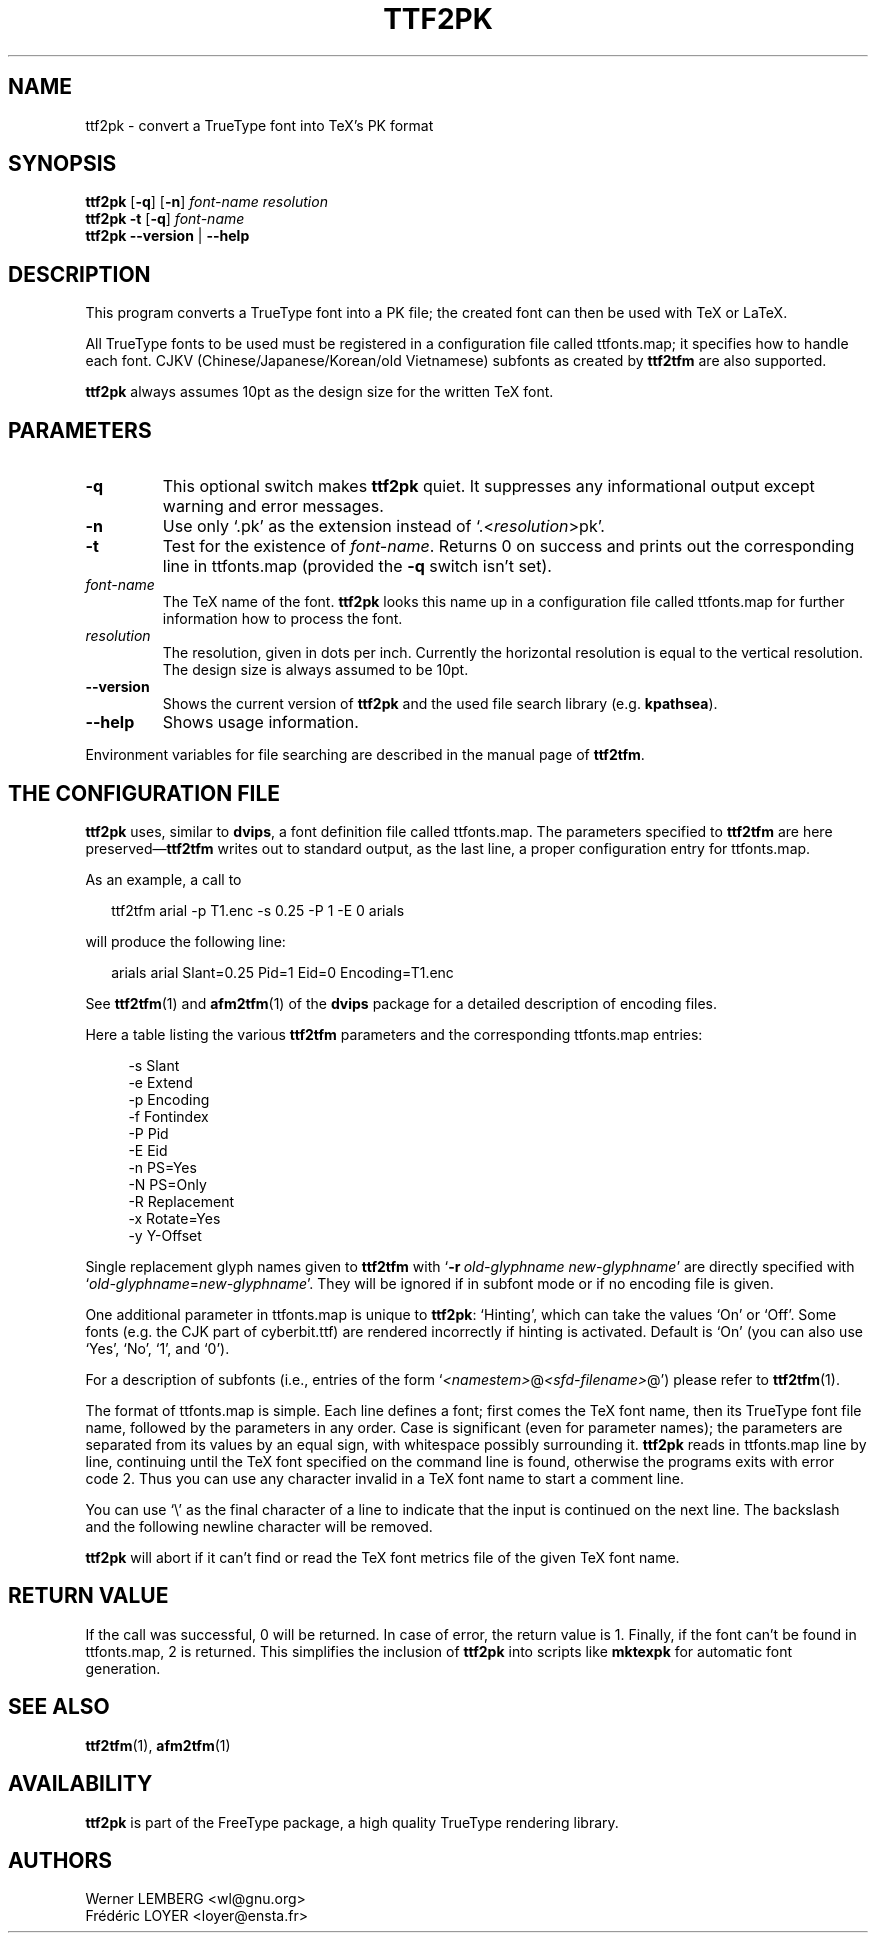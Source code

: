 .\" man page for ttf2pk
.
.TH TTF2PK 1 15-Aug-1999 "FreeType version 1.3"
.SH NAME
ttf2pk \- convert a TrueType font into TeX's PK format
.SH SYNOPSIS
.na
.nh
.B ttf2pk
.RB [ -q ]
.RB [ -n ]
.I "\%font-name \%resolution"
.br
.B ttf2pk
.B -t
.RB [ -q ]
.I \%font-name
.br
.B "ttf2pk --version"
|
.B --help
.ad
.hy
.
.
.
.\" ====
.\" ==== macro definitions
.\" ====
.
.\" here we define \TeX for troff and nroff
.if t .ds TX \fRT\\h'-0.1667m'\\v'0.20v'E\\v'-0.20v'\\h'-0.125m'X\fP
.if n .ds TX TeX
.
.\" and here the same for \LaTeX
.if t \{\
.ie '\*(.T'dvi' \
.ds LX \fRL\h'-0.36m'\v'-0.15v'\s-3A\s0\h'-0.15m'\v'0.15v'\fP\*(TX
.el .ds LX \fRL\h'-0.36m'\v'-0.22v'\s-2A\s0\h'-0.15m'\v'0.22v'\fP\*(TX
.\}
.if n .ds LX LaTeX
.
.\" \LaTeXe
.\" note that we need \vareps for TeX instead of \eps which can only be
.\" accessed with the \N escape sequence (in the Math Italic font)
.if t \{\
.ie '\*(.T'dvi' .ds LE \*(LX\h'0.15m'2\v'0.20v'\f(MI\N'34'\fP\v'-0.20v'
.el .ds LE \*(LX\h'0.15m'2\v'0.20v'\(*e\v'-0.20v'
.\}
.if n .ds LE LaTeX\ 2e
.
.\" a typewriter font
.if t \{\
.de C
\fC\\$1\fP\\$2
..
.\}
.if n \{\
.de C
\\$1\\$2
..
.\}
.
.\" ====
.\" ==== end of macro definitions
.\" ====
.
.
.
.SH DESCRIPTION
This program converts a TrueType font into a
.C PK
file; the created font can then be used with \*(TX
or \*(LX.
.PP
All TrueType fonts to be used must be registered in a configuration
file called
.C \%ttfonts.map ;
it specifies how to handle each font.
CJKV (Chinese/Japanese/Korean/old Vietnamese) subfonts as created by 
.B ttf2tfm
are also supported.
.PP
.B ttf2pk
always assumes 10pt as the design size for the written \*(TX
font.
.
.
.SH PARAMETERS
.TP
.B -q
This optional switch makes
.B ttf2pk
quiet.
It suppresses any informational output except warning and error
messages.
.TP
.B -n
Use only `\c
.C \&.pk '
as the extension instead of `\c
.C \&. \c
.RI < \%resolution >\c
.C pk '.
.TP
.B -t
Test for the existence of
.IR \%font-name .
Returns 0 on success and prints out the corresponding line in
.C \%ttfonts.map
(provided the
.B -q
switch isn't set).
.TP
.I font-name
The \*(TX
name of the font.
.B ttf2pk
looks this name up in a configuration file called
.C \%ttfonts.map
for further information how to process the font.
.TP
.I resolution
The resolution, given in dots per inch.
Currently the horizontal resolution is equal to the vertical
resolution.
The design size is always assumed to be 10pt.
.TP
.B --version
Shows the current version of
.B ttf2pk
and the used file search library (e.g.\ \c
.BR kpathsea ).
.TP
.B --help
Shows usage information.
.PP
Environment variables for file searching are described in the manual page
of
.BR ttf2tfm .
.
.
.SH "THE CONFIGURATION FILE"
.B ttf2pk
uses, similar to
.BR dvips ,
a font definition file called
.C \%ttfonts.map .
The parameters specified to
.B ttf2tfm
are here preserved\(em\c
.B ttf2tfm
writes out to standard output, as the last line, a proper
configuration entry for
.C \%ttfonts.map .
.PP
As an example, a call to
.PP
.in +2m
.C "ttf2tfm arial -p T1.enc -s 0.25 -P 1 -E 0 arials"
.PP
will produce the following line:
.PP
.in +2m
.C "arials   arial Slant=0.25 Pid=1 Eid=0 Encoding=T1.enc"
.PP
See
.BR ttf2tfm (1)
and
.BR afm2tfm (1)
of the
.B dvips
package for a detailed description of encoding files.
.PP
Here a table listing the various
.B ttf2tfm
parameters and the corresponding
.C \%ttfonts.map
entries:
.PP
.in +4m
.ta 2i
-s	Slant
.br
-e	Extend
.br
-p	Encoding
.br
-f	Fontindex
.br
-P	Pid
.br
-E	Eid
.br
-n	PS=Yes
.br
-N	PS=Only
.br
-R	Replacement
.br
-x	Rotate=Yes
.br
-y	Y-Offset
.PP
Single replacement glyph names given to
.B ttf2tfm
with `\c
.BI -r \ old-glyphname\ new-glyphname\c
\&'
are directly specified with `\c
.IR old-glyphname = new-glyphname '.
They will be ignored if in subfont mode or if no encoding file is given.
.PP
One additional parameter in
.C \%ttfonts.map
is unique to
.BR ttf2pk :
`Hinting', which can take the values `On' or `Off'.
Some fonts (e.g.\ the CJK part of
.C \%cyberbit.ttf )
are rendered incorrectly if hinting is activated.
Default is `On' (you can also use `Yes', `No', `1', and `0').
.PP
For a description of subfonts (i.e., entries of the form `\c
.I <namestem>\c
.C @\c
.I <sfd-filename>\c
.C @ ')
please refer to
.BR ttf2tfm (1).
.PP
The format of
.C \%ttfonts.map
is  simple.
Each line defines a font; first comes the \*(TX
font name, then its TrueType font file name, followed by the
parameters in any order.
Case is significant (even for parameter names); the parameters are
separated from its values by an equal sign, with whitespace possibly
surrounding it.
.B ttf2pk
reads in
.C \%ttfonts.map
line by line, continuing until the \*(TX
font specified on the command line is found, otherwise the programs
exits with error code\ 2.
Thus you can use any character invalid in a \*(TX
font name to start a comment line.
.PP
You can use `\\' as the final character of a line to indicate that the
input is continued on the next line.
The backslash and the following newline character will be removed.
.PP
.B ttf2pk
will abort if it can't find or read the \*(TX
font metrics file of the given \*(TX
font name.
.
.
.SH "RETURN VALUE"
If the call was successful, 0\ will be returned.
In case of error, the return value is\ 1.
Finally, if the font can't be found in
.C \%ttfonts.map ,
2\ is returned.
This simplifies the inclusion of
.B ttf2pk
into scripts like
.B mktexpk
for automatic font generation.
.
.
.SH "SEE ALSO"
.BR ttf2tfm (1),
.BR afm2tfm (1)
.
.
.SH AVAILABILITY
.B ttf2pk
is part of the FreeType package, a high quality TrueType rendering
library.
.
.
.SH AUTHORS
Werner LEMBERG
.C <wl@gnu.org>
.br
Fr\('ed\('eric LOYER
.C <loyer@ensta.fr>

